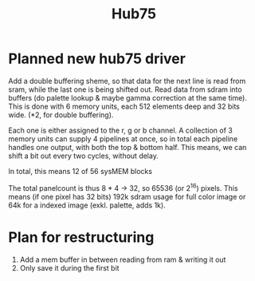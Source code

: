 #+TITLE: Hub75


* Planned new hub75 driver
Add a double buffering sheme, so that data for the next line is read from sram, while the last one is being shifted out.
Read data from sdram into buffers (do palette lookup & maybe gamma correction at the same time).
This is done with 6 memory units, each 512 elements deep and 32 bits wide. (*2, for double buffering).

Each one is either assigned to the r, g or b channel. A collection of 3 memory
units can supply 4 pipelines at once, so in total each pipeline handles one
output, with both the top & bottom half. This means, we can shift a bit out every two cycles, without delay.

In total, this means 12 of 56 sysMEM blocks

The total panelcount is thus 8 * 4 -> 32, so 65536 (or 2^16) pixels.
This means (if one pixel has 32 bits) 192k sdram usage for full color image or
64k for a indexed image (exkl. palette, adds 1k).
* Plan for restructuring
1. Add a mem buffer in between reading from ram & writing it out
2. Only save it during the first bit
